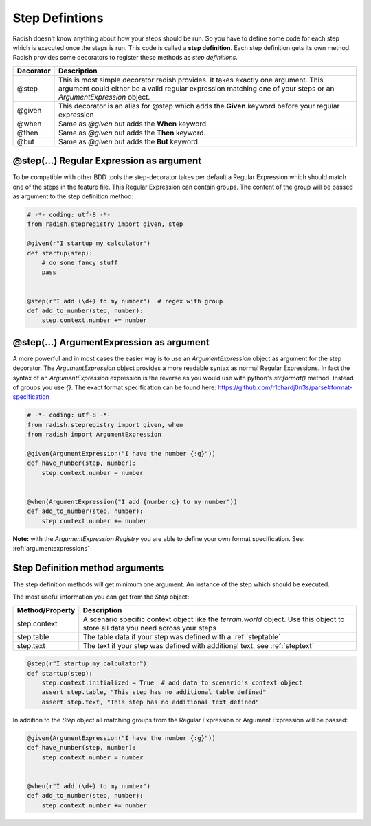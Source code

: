 Step Defintions
===============

Radish doesn't know anything about how your steps should be run. So you have to define some code for each step which is executed once the steps is run.
This code is called a **step definition**. Each step definition gets its own method.
Radish provides some decorators to register these methods as *step definitions*.

+-----------+------------------------------------------------------------------------------------------------------+
| Decorator | Description                                                                                          |
+===========+======================================================================================================+
| @step     | This is most simple decorator radish provides. It takes exactly one argument.                        |
|           | This argument could either be a valid regular expression matching one of your steps                  |
|           | or an *ArgumentExpression* object.                                                                   |
+-----------+------------------------------------------------------------------------------------------------------+
| @given    | This decorator is an alias for @step which adds the **Given** keyword before your regular expression |
+-----------+------------------------------------------------------------------------------------------------------+
| @when     | Same as *@given* but adds the **When** keyword.                                                      |
+-----------+------------------------------------------------------------------------------------------------------+
| @then     | Same as *@given* but adds the **Then** keyword.                                                      |
+-----------+------------------------------------------------------------------------------------------------------+
| @but      | Same as *@given* but adds the **But** keyword.                                                       |
+-----------+------------------------------------------------------------------------------------------------------+

@step(...) Regular Expression as argument
-----------------------------------------

To be compatible with other BDD tools the step-decorator takes per default a Regular Expression which should match one of the steps in the feature file.
This Regular Expression can contain groups. The content of the group will be passed as argument to the step definition method:

.. code-block:: python

   # -*- coding: utf-8 -*-
   from radish.stepregistry import given, step

   @given(r"I startup my calculator")
   def startup(step):
       # do some fancy stuff
       pass


   @step(r"I add (\d+) to my number")  # regex with group
   def add_to_number(step, number):
       step.context.number += number


@step(...) ArgumentExpression as argument
-----------------------------------------

A more powerful and in most cases the easier way is to use an *ArgumentExpression* object as argument for the step decorator.
The *ArgumentExpression* object provides a more readable syntax as normal Regular Expressions. In fact the syntax of an *ArgumentExpression* expression is the reverse as you would use with python's *str.format()* method.
Instead of groups you use *{}*. The exact format specification can be found here: https://github.com/r1chardj0n3s/parse#format-specification

.. code-block:: python

   # -*- coding: utf-8 -*-
   from radish.stepregistry import given, when
   from radish import ArgumentExpression

   @given(ArgumentExpression("I have the number {:g}"))
   def have_number(step, number):
       step.context.number = number


   @when(ArgumentExpression("I add {number:g} to my number"))
   def add_to_number(step, number):
       step.context.number += number


**Note:** with the *ArgumentExpression Registry* you are able to define your own format specification. See: :ref:`argumentexpressions`


Step Definition method arguments
--------------------------------

The step definition methods will get minimum one argument. An instance of the step which should be executed.

The most useful information you can get from the *Step* object:

+-----------------+----------------------------------------------------------------------------------------------------------------------------------+
| Method/Property | Description                                                                                                                      |
+=================+==================================================================================================================================+
| step.context    | A scenario specific context object like the *terrain.world* object. Use this object to store all data you need across your steps |
+-----------------+----------------------------------------------------------------------------------------------------------------------------------+
| step.table      | The table data if your step was defined with a :ref:`steptable`                                                                  |
+-----------------+----------------------------------------------------------------------------------------------------------------------------------+
| step.text       | The text if your step was defined with additional text. see :ref:`steptext`                                                      |
+-----------------+----------------------------------------------------------------------------------------------------------------------------------+

.. code-block:: python

   @step(r"I startup my calculator")
   def startup(step):
       step.context.initialized = True  # add data to scenario's context object
       assert step.table, "This step has no additional table defined"
       assert step.text, "This step has no additional text defined"


In addition to the *Step* object all matching groups from the Regular Expression or Argument Expression will be passed:

.. code-block:: python

   @given(ArgumentExpression("I have the number {:g}"))
   def have_number(step, number):
       step.context.number = number


   @when(r"I add (\d+) to my number")
   def add_to_number(step, number):
       step.context.number += number
